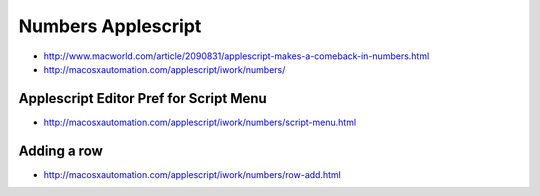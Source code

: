 Numbers Applescript
====================

* http://www.macworld.com/article/2090831/applescript-makes-a-comeback-in-numbers.html
* http://macosxautomation.com/applescript/iwork/numbers/


Applescript Editor Pref for Script Menu
-----------------------------------------

* http://macosxautomation.com/applescript/iwork/numbers/script-menu.html



Adding a row
---------------

* http://macosxautomation.com/applescript/iwork/numbers/row-add.html





